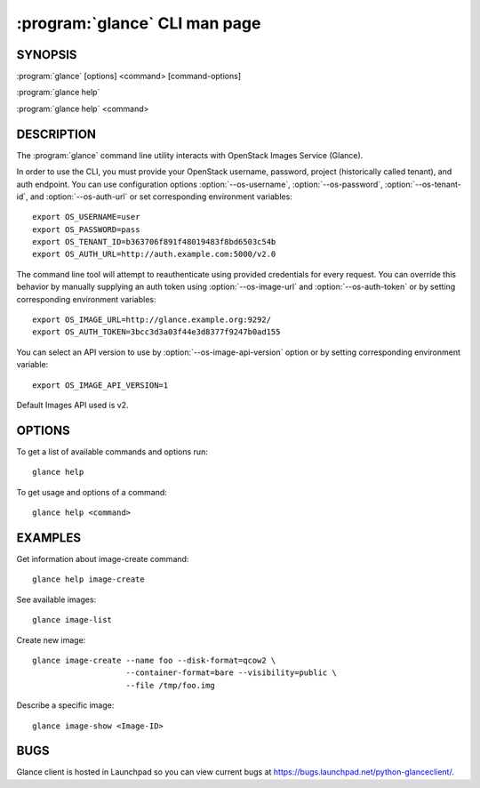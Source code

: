 ==============================
:program:`glance` CLI man page
==============================

.. program:: glance
.. highlight:: bash

SYNOPSIS
========

:program:`glance` [options] <command> [command-options]

:program:`glance help`

:program:`glance help` <command>


DESCRIPTION
===========

The :program:`glance` command line utility interacts with OpenStack Images
Service (Glance).

In order to use the CLI, you must provide your OpenStack username, password,
project (historically called tenant), and auth endpoint. You can use
configuration options :option:`--os-username`, :option:`--os-password`,
:option:`--os-tenant-id`, and :option:`--os-auth-url` or set corresponding
environment variables::

    export OS_USERNAME=user
    export OS_PASSWORD=pass
    export OS_TENANT_ID=b363706f891f48019483f8bd6503c54b
    export OS_AUTH_URL=http://auth.example.com:5000/v2.0

The command line tool will attempt to reauthenticate using provided
credentials for every request. You can override this behavior by manually
supplying an auth token using :option:`--os-image-url` and
:option:`--os-auth-token` or by setting corresponding environment variables::

    export OS_IMAGE_URL=http://glance.example.org:9292/
    export OS_AUTH_TOKEN=3bcc3d3a03f44e3d8377f9247b0ad155


You can select an API version to use by :option:`--os-image-api-version`
option or by setting corresponding environment variable::

    export OS_IMAGE_API_VERSION=1

Default Images API used is v2.

OPTIONS
=======

To get a list of available commands and options run::

    glance help

To get usage and options of a command::

    glance help <command>


EXAMPLES
========

Get information about image-create command::

    glance help image-create

See available images::

    glance image-list

Create new image::

    glance image-create --name foo --disk-format=qcow2 \
                        --container-format=bare --visibility=public \
                        --file /tmp/foo.img

Describe a specific image::

    glance image-show <Image-ID>


BUGS
====

Glance client is hosted in Launchpad so you can view current bugs at
https://bugs.launchpad.net/python-glanceclient/.
